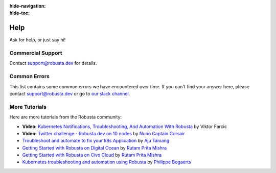 :hide-navigation:
:hide-toc:

Help
===============

Ask for help, or just say hi!

.. grid:: 5
   :gutter: 3

   .. grid-item-card:: :octicon:`comment-discussion;1em;` Slack    
      :class-card: sd-bg-light sd-bg-text-light
      :link: https://bit.ly/robusta-slack


   .. grid-item-card:: :octicon:`mark-github;1em;` Github Issue
      :class-card: sd-bg-light sd-bg-text-light
      :link: https://github.com/robusta-dev/robusta/issues

Commercial Support
^^^^^^^^^^^^^^^^^^^
Contact support@robusta.dev for details. 


Common Errors
^^^^^^^^^^^^^

This list contains some common errors we have encountered over time. If you can't find your answer here,
please contact support@robusta.dev or go to `our slack channel <https://bit.ly/robusta-slack>`_.


.. details:: Robusta CLI is not in path

    1. Determine where the Robusta-cli binary file is installed  

    .. code-block:: bash
        :name: find-python-bin-loc

        which python3
    
    This <new-path> should be added to the user path directores.

    2. Find your shell config file ( ~/.profile or ~/.bash_profile or ~/.zshrc etc...) and append the following line:

    .. code-block:: bash
        :name: add-path-var

        export PATH="$PATH:<new-path>"

    3. Reopen the terminal or run:

    .. code-block:: bash
        :name: cb-helm-repo-add-show-values

        source <shell-config-file>

    .. note::

      If you prefer not to update PATH, you can use Python's ``-m`` flag

      ``python3 -m robusta.cli.main gen-config``

.. details:: SSL certificate issues on Mac OS when using the cli

    This implies a python package with certificates is missing on your system.

    To fix it, run ``/Applications/Python 3.9/Install Certificates.command``

    For more info see:
    https://stackoverflow.com/questions/52805115/certificate-verify-failed-unable-to-get-local-issuer-certificate

More Tutorials
^^^^^^^^^^^^^^^^^^^^^^^
Here are more tutorials from the Robusta community:

* **Video:** `Kubernetes Notifications, Troubleshooting, And Automation With Robusta <https://www.youtube.com/watch?v=2P76WVVua8w>`_ by Viktor Farcic
* **Video:** `Twitter challenge - Robusta.dev on 10 nodes <https://www.youtube.com/watch?v=l_zaCaY_wls>`_ by `Nuno Captain Corsair <https://twitter.com/nunixtech>`_
* `Troubleshoot and automate to fix your k8s Application <https://csaju.com/blog/troubleshoot-and-automate-to-fix-your-k8s-application/>`_ by `Aju Tamang <https://twitter.com/pylang2>`_
* `Getting Started with Robusta on Digital Ocean <https://dev.to/heyrutam/getting-started-with-robusta-on-digital-ocean-3g41>`_ by `Rutam Prita Mishra <https://github.com/Rutam21>`_
* `Getting Started with Robusta on Civo Cloud <https://dev.to/heyrutam/getting-started-with-robusta-on-civo-cloud-5h8f>`_ by `Rutam Prita Mishra <https://github.com/Rutam21>`_
* `Kubernetes troubleshooting and automation using Robusta <https://xxradar.medium.com/kubernetes-troubleshooting-and-automation-using-robusta-13f113fcdc36>`_ by `Philippe Bogaerts <https://twitter.com/xxradar>`_
